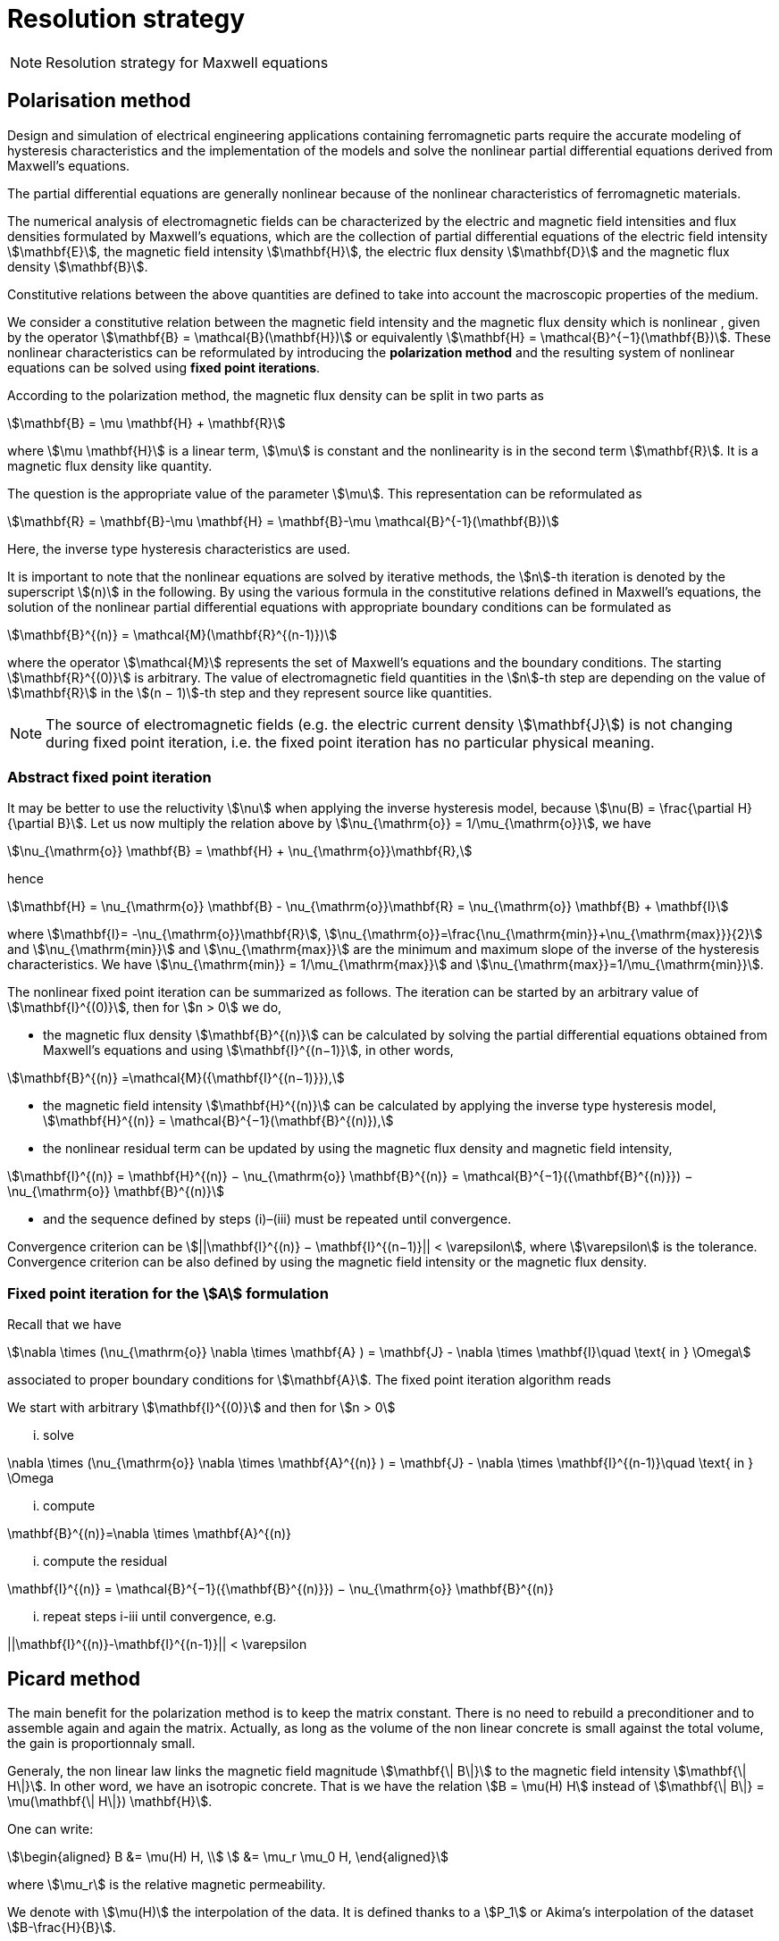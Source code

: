 [[MaxwellStrategyChapter]]
= Resolution strategy

NOTE: Resolution strategy for Maxwell equations

== Polarisation method

Design and simulation of electrical engineering applications containing ferromagnetic parts require the accurate modeling of hysteresis characteristics and the implementation of the models and solve the nonlinear partial differential equations derived from Maxwell’s equations.

The partial differential equations are generally nonlinear because of the nonlinear characteristics of ferromagnetic materials.

The numerical analysis of electromagnetic fields can be characterized by the electric and magnetic field intensities and flux densities formulated by Maxwell’s equations, which are the collection of partial differential equations of the electric field intensity stem:[\mathbf{E}], the magnetic field intensity stem:[\mathbf{H}], the electric flux density stem:[\mathbf{D}] and the magnetic flux density stem:[\mathbf{B}].

Constitutive relations between the above quantities are defined to take into account the macroscopic properties of the medium.

We consider a constitutive relation between the magnetic field intensity and the magnetic flux density which is nonlinear , given by the operator stem:[\mathbf{B} = \mathcal{B}(\mathbf{H})] or equivalently stem:[\mathbf{H} = \mathcal{B}^{−1}(\mathbf{B})]. These nonlinear characteristics can be reformulated by introducing the *polarization method* and the resulting system of nonlinear equations can be solved using *fixed point iterations*.


According to the polarization method, the magnetic flux density can be split in two parts as
[stem]
++++
\mathbf{B} = \mu \mathbf{H} + \mathbf{R}
++++
where stem:[\mu \mathbf{H}] is a linear term, stem:[\mu] is constant and the nonlinearity is in the second term stem:[\mathbf{R}]. It is a magnetic flux density like quantity.

The question is the appropriate value of the parameter stem:[\mu]. This representation can be reformulated as
[stem]
++++
\mathbf{R} = \mathbf{B}-\mu \mathbf{H} = \mathbf{B}-\mu \mathcal{B}^{-1}(\mathbf{B})
++++
Here, the inverse type hysteresis characteristics are used.


It is important to note that the nonlinear equations are solved by iterative methods, the stem:[n]-th iteration is denoted by the superscript stem:[(n)] in the following.
By using the various formula in the constitutive relations defined in Maxwell’s equations, the solution of the nonlinear partial differential equations with appropriate boundary conditions can be formulated as
[stem]
++++
\mathbf{B}^{(n)} = \mathcal{M}(\mathbf{R}^{(n-1)})
++++
where the operator stem:[\mathcal{M}] represents the set of Maxwell’s equations and the boundary conditions. The starting stem:[\mathbf{R}^{(0)}] is arbitrary. The value of electromagnetic field quantities in the stem:[n]-th step are depending on the value of stem:[\mathbf{R}] in the stem:[(n − 1)]-th step and they represent source like quantities.

NOTE: The source of electromagnetic fields (e.g. the electric current density stem:[\mathbf{J}]) is not changing during fixed point iteration, i.e. the fixed point iteration has no particular physical meaning.

=== Abstract fixed point iteration

It may be better to use the reluctivity stem:[\nu] when applying the inverse hysteresis model, because stem:[\nu(B) = \frac{\partial H}{\partial B}].
Let us now multiply the relation above by stem:[\nu_{\mathrm{o}} = 1/\mu_{\mathrm{o}}], we have
[stem]
++++
\nu_{\mathrm{o}} \mathbf{B} = \mathbf{H} + \nu_{\mathrm{o}}\mathbf{R},
++++
hence
[stem]
++++
\mathbf{H} = \nu_{\mathrm{o}} \mathbf{B} - \nu_{\mathrm{o}}\mathbf{R}  = \nu_{\mathrm{o}} \mathbf{B} + \mathbf{I}
++++
where stem:[\mathbf{I}= -\nu_{\mathrm{o}}\mathbf{R}], stem:[\nu_{\mathrm{o}}=\frac{\nu_{\mathrm{min}}+\nu_{\mathrm{max}}}{2}] and stem:[\nu_{\mathrm{min}}] and stem:[\nu_{\mathrm{max}}] are the minimum and maximum slope of the inverse of the hysteresis characteristics.
We have  stem:[\nu_{\mathrm{min}} = 1/\mu_{\mathrm{max}}]  and stem:[\nu_{\mathrm{max}}=1/\mu_{\mathrm{min}}].


The nonlinear fixed point iteration can be summarized as follows.
The iteration can be started by an arbitrary value of stem:[\mathbf{I}^{(0)}], then for stem:[n > 0] we do,

* the magnetic flux density stem:[\mathbf{B}^{(n)}] can be calculated by solving the partial differential equations obtained from Maxwell’s equations and using stem:[\mathbf{I}^{(n−1)}], in other words,

[stem]
++++
\mathbf{B}^{(n)} =\mathcal{M}({\mathbf{I}^{(n−1)}}),
++++

* the magnetic field intensity stem:[\mathbf{H}^{(n)}] can be calculated by applying the inverse type
hysteresis model, stem:[\mathbf{H}^{(n)} = \mathcal{B}^{−1}(\mathbf{B}^{(n)}),]

* the nonlinear residual term can be updated by using the magnetic flux density and
magnetic field intensity,

[stem]
++++
\mathbf{I}^{(n)} = \mathbf{H}^{(n)} − \nu_{\mathrm{o}} \mathbf{B}^{(n)} = \mathcal{B}^{−1}({\mathbf{B}^{(n)}}) − \nu_{\mathrm{o}} \mathbf{B}^{(n)}
++++

* and the sequence defined by steps (i)–(iii) must be repeated until convergence.

Convergence criterion can be stem:[||\mathbf{I}^{(n)} − \mathbf{I}^{(n−1)}|| < \varepsilon], where stem:[\varepsilon] is the tolerance.
Convergence criterion can be also defined by using the magnetic field intensity or the magnetic flux density.

=== Fixed point iteration for the stem:[A] formulation

Recall that we have
[stem]
++++
\nabla \times (\nu_{\mathrm{o}} \nabla \times \mathbf{A} ) = \mathbf{J} - \nabla \times \mathbf{I}\quad \text{ in } \Omega
++++
associated to proper boundary conditions for stem:[\mathbf{A}].
The fixed point iteration algorithm reads

We start with arbitrary stem:[\mathbf{I}^{(0)}] and then for stem:[n > 0]

... solve
[stem]
++++
\nabla \times (\nu_{\mathrm{o}} \nabla \times \mathbf{A}^{(n)} ) = \mathbf{J} - \nabla \times \mathbf{I}^{(n-1)}\quad \text{ in } \Omega
++++
... compute
[stem]
++++
\mathbf{B}^{(n)}=\nabla \times \mathbf{A}^{(n)}
++++
... compute the residual
[stem]
++++
\mathbf{I}^{(n)} = \mathcal{B}^{−1}({\mathbf{B}^{(n)}}) − \nu_{\mathrm{o}} \mathbf{B}^{(n)}
++++
... repeat steps i-iii until convergence, e.g.
[stem]
++++
||\mathbf{I}^{(n)}-\mathbf{I}^{(n-1)}|| < \varepsilon
++++


== Picard method

The main benefit for the polarization method is to keep the matrix constant.
There is no need to rebuild a preconditioner and to assemble again and again the matrix.
Actually, as long as the volume of the non linear concrete is small against the total volume, the gain is proportionnaly small.


Generaly, the non linear law links the magnetic field magnitude stem:[\mathbf{\| B\|}]  to the magnetic field intensity stem:[\mathbf{\| H\|}].
In other word, we have an isotropic concrete.
That is we have the relation stem:[B = \mu(H) H] instead of stem:[\mathbf{\| B\|} = \mu(\mathbf{\| H\|}) \mathbf{H}].

One can write:
[stem]
++++
\begin{aligned}
B &= \mu(H) H, \\
  &= \mu_r \mu_0 H,
\end{aligned}
++++
where stem:[\mu_r] is the relative magnetic permeability.

We denote with stem:[\mu(H)] the interpolation of the data.
It is defined thanks to a stem:[P_1] or Akima's interpolation of the dataset stem:[B-\frac{H}{B}].

The Picard algorithm reads:

Given an initial stem:[\mu_r^{(0)}] chosen arbitrarily:

... solve
[stem]
++++
\nabla \times \left(\frac{1}{\mu_r^{(n)}} \nabla \times \mathbf{A}^{(n)} \right) = \mu_0 \mathbf{J}\quad \text{ in } \Omega
++++
... compute
[stem]
++++
B^{(n)}=\|\nabla \times \mathbf{A}^{(n)}\|
++++
... compute
[stem]
++++
H^{(n)} = \frac{B^{(n)}}{\mu_0 \mu_r^{(n)}}
++++
... compute
[stem]
++++
\mu_r^{(n+1)} = \frac{\mu(H^{(n)})}{\mu_0}
++++
... repeat steps i-iii until convergence, e.g.
[stem]
++++
||\mathbf{B}^{(n)}-\mathbf{B}^{(n-1)}|| < \varepsilon
++++

== Linking Picard to the Polarization

The polarization method has some evident advantages.
Our benchmarks (to come) has shown that algorithm is less robust than the Picard one.

We note here an idea we do not have yet implemented that should circumvent the Polarization problem.

We want to transfer from the right hand side to the matrix the non linearity.
When a criteria we need to define is reached, we construct stem:[\mu_{N}]
[stem]
++++
\begin{aligned}
B &= \mu_0 \mu_{opt} H + I \\
  &= \mu_0 \mu_{N} H \\
\mu_{N} &= \mu_{opt} + \frac{1}{\mu_0} \frac{I}{H}
\end{aligned}
++++
And then we start a new Polarization algorithm with an initial stem:[\mathbf{I}] set to zero.

== Formulations

=== Saddle-point formulation

The first possibility is to add a constraint on the divergence using the Coulomb gauge, stem:[ \nabla \cdot \mathbf{A} = 0 ]. It is managed by a scalar Lagrange multiplier, giving the saddle-point problem:
[stem]
++++
\begin{aligned}
\nabla\times\nu_0\nabla\times\mathbf{A} + \nabla p &= \mathbf{J} - \nabla\times\mathbf{I} &\text{ in } \Omega\\
\nabla\cdot\mathbf{A} &= 0 &\text{ in } \Omega\\
\mathbf{A}\times\mathbf{n} &= \mathbf{A}_D &\text{ on } \partial\Omega\\
p &= 0 &\text{ on } \partial\Omega
\end{aligned}
++++

==== Variational formulation
The variational formulation the consists in finding stem:[(\mathbf{A},p) \in ( X \subset H(\mathrm{curl},\Omega) \times H^1_0(\Omega))] (see link:../Appendix/Notations.adoc[Notations]) such that
[stem]
++++
\begin{aligned}
  &\int_{\Omega}\nu_0(\nabla \times \mathbf{A}) \cdot (\nabla \times \mathbf{v})
    + \int_{\delta \Omega}\nu_0 (\nabla \times \mathbf{A}) \cdot (\mathbf{v} \times \mathbf{n})
    + \int_{\Omega} \mathbf{v} \cdot \nabla p = \int_{\Omega} \mathbf{J} \cdot \mathbf{v}- \int_{\Omega} (\nabla \times \mathbf{I})\cdot \mathbf{v} ~~\forall \mathbf{v}  \in Y \\
  &\int_{\Omega} \mathbf{A} \cdot \nabla q = 0 ~~\forall q \in H^1_0(\Omega)
\end{aligned}
++++

The Dirichlet boundary condition on stem:[\mathbf{A}] imposed on strong form vanishes the boundary term of and the condition is directly taken into account in the definition of the function space stem:[X = H_{\mathbf{A}_D}(\mathrm{curl},\Omega) = \{ \mathbf{v} \in H(\mathrm{curl},\Omega) \mid \mathbf{v} \times \mathbf{n} = \mathbf{A}_D ~\text{on} ~\partial \Omega\}].
The variational formulation then consists in finding stem:[(\mathbf{A},p) \in ( H_{\mathbf{A}_D}(\mathrm{curl},\Omega) \times H^1_0(\Omega))] such that
[stem]
++++
\begin{aligned}
  & \int_{\Omega}\nu_0(\nabla \times \mathbf{A}) \cdot (\nabla \times \mathbf{v})
    + \int_{\Omega} \mathbf{v} \cdot \nabla p = \int_{\Omega} \mathbf{J} \cdot \mathbf{v} - \int_{\Omega} (\nabla \times \mathbf{I})\cdot \mathbf{v}  ~~\forall \mathbf{v} \in H_{0}(\mathrm{curl},\Omega) \\
  & \int_{\Omega} \mathbf{A} \cdot \nabla q = 0 ~~\forall q \in H^1_0(\Omega)
\end{aligned}
++++
We can also impose the Dirichlet boundary conditions on weak form, adding symetrization and penalisation terms and then avoiding to add condition in stem:[X] function space, i.e. stem:[X = H(\mathrm{curl},\Omega)]. As previously, stem:[\gamma] is the penalisation coefficient and stem:[h_s] the mesh size. The variational formulation consists then in finding stem:[\mathbf{A} \in H(\mathrm{curl},\Omega)] such that stem:[\forall (\mathbf{v},q) \in H(\mathrm{curl},\Omega)\times H^1_0(\Omega)]
[stem]
++++
\begin{align}
  \int_{\Omega}\nu(\nabla \times \mathbf{A}) \cdot (\nabla \times \mathbf{v})
  + \int_{\delta \Omega}\nu (\nabla \times \mathbf{A}) \cdot (\mathbf{v} \times \mathbf{n})&\\
  + \int_{\delta \Omega}\nu (\nabla \times \mathbf{v}) \cdot (\mathbf{A} \times \mathbf{n})
  + \int_{\delta \Omega} \frac{\gamma}{h_s} \nu (\mathbf{v} \times \mathbf{n}) \cdot (\mathbf{A} \times \mathbf{n})& \\
  + \int_{\Omega} \mathbf{v} \cdot \nabla p
  &= \int_{\Omega} \mathbf{J} \cdot \mathbf{v}
  - \int_{\Omega} (\nabla \times \mathbf{I})\cdot \mathbf{v}\\
  &+ \int_{\delta \Omega}\nu (\nabla \times \mathbf{v}) \cdot \mathbf{A}_D
  + \int_{\delta \Omega} \frac{\gamma}{h_s} \nu (\mathbf{v} \times \mathbf{n}) \cdot \mathbf{A}_D\\
  \int_{\Omega} \mathbf{A} \cdot \nabla q &= 0
  \end{align}
++++

==== Discretization

Since stem:[\mathbf{A}] must be in stem:[H(\mathrm{curl},\Omega)], we need to use Nédélec elements, see link:../Appendix/Notations.adoc[Notations]. On the strong form, the discrete problem becomes: +
Find stem:[(\mathbf{A}_h,p_h)\in (H_{\mathbf{A}_D,h}(\mathrm{curl},\Omega)\times P_{c,h}^1(\Omega))] such that
[stem]
++++
\begin{aligned}
  & \int_{\Omega}\nu_0(\nabla \times \mathbf{A}_h) \cdot (\nabla \times \mathbf{v}_h)
    + \int_{\Omega} \mathbf{v}_h \cdot \nabla p_h = \int_{\Omega} \mathbf{J} \cdot \mathbf{v}_h - \int_{\Omega} (\nabla \times \mathbf{I})\cdot \mathbf{v}_h  ~~\forall \mathbf{v}_h \in H_{0,h}(\mathrm{curl},\Omega) \\
  & \int_{\Omega} \mathbf{A}_h \cdot \nabla q_h = 0 ~~\forall q_h \in P_{0,c,h}^1(\Omega)
\end{aligned}
++++
On the weak form, the discrete problem becomes: +
Find stem:[(\mathbf{A}_h,p_h)\in (H_{h}(\mathrm{curl},\Omega)\times P_{c,h}^1(\Omega))] such that   stem:[\forall (\mathbf{v}_h,q_h) \in H_h(\mathrm{curl},\Omega)\times P^1_{0,c,h}(\Omega)]
[stem]
++++
\begin{align}
  \int_{\Omega}\nu(\nabla \times \mathbf{A}_h) \cdot (\nabla \times \mathbf{v}_h)
  + \int_{\delta \Omega}\nu (\nabla \times \mathbf{A}_h) \cdot (\mathbf{v}_h \times \mathbf{n})&\\
  + \int_{\delta \Omega}\nu (\nabla \times \mathbf{v}_h) \cdot (\mathbf{A}_h \times \mathbf{n})
  + \int_{\delta \Omega} \frac{\gamma}{h_s} \nu (\mathbf{v}_h \times \mathbf{n}) \cdot (\mathbf{A}_h \times \mathbf{n})& \\
  + \int_{\Omega} \mathbf{v}_h \cdot \nabla p_h
  &= \int_{\Omega} \mathbf{J} \cdot \mathbf{v}_h
  - \int_{\Omega} (\nabla \times \mathbf{I})\cdot \mathbf{v}_h\\
  &+ \int_{\delta \Omega}\nu (\nabla \times \mathbf{v}_h) \cdot \mathbf{A}_D
  + \int_{\delta \Omega} \frac{\gamma}{h_s} \nu (\mathbf{v}_h \times \mathbf{n}) \cdot \mathbf{A}_D\\
  \int_{\Omega} \mathbf{A}_h \cdot \nabla q_h &= 0
  \end{align}
++++


=== Regularized formulation

The second way consists of considering the ungauged problem as a special case of the time harmonic Maxwell's equations.
Then using a Fourier transform, we can write the problem as:
[stem]
++++
\begin{aligned}
\nabla\times\nu_0\nabla\times\mathbf{A} + \varepsilon\mathbf{A} &= \mathbf{J} - \nabla\times\mathbf{I} &\text{ in } \Omega\\
\mathbf{A}\times\mathbf{n} &= \mathbf{A}_D &\text{ on } \partial\Omega
\end{aligned}
++++

==== Variational formulation
The variational formulation obtained consists in finding stem:[\mathbf{A} \in X \subset H(\mathrm{curl},\Omega)] such that
[stem]
++++
\begin{aligned}
  \int_{\Omega}\nu_0(\nabla \times \mathbf{A}) \cdot (\nabla \times \mathbf{v})
  + \int_{\delta \Omega}\nu_0 (\nabla \times \mathbf{A}) \cdot (\mathbf{v} \times \mathbf{n} )
  + \int_{\Omega}\varepsilon \mathbf{A} \cdot \mathbf{v}  = \int_{\Omega} \mathbf{J} \cdot \mathbf{v} - \int_{\Omega} (\nabla \times \mathbf{I}) \cdot \mathbf{v} ~\forall \mathbf{v} \in Y
\end{aligned}
++++
Imposing the Dirichlet boundary condition on strong form, removes the boundary term and the condition is inherent to he function space stem:[X = H(\mathbf{A}_D,\mathrm{curl},\Omega)]. The variational formulation becomes : Find stem:[\mathbf{A} \in H_{\mathbf{A}_D}(\mathrm{curl},\Omega)] such that
[stem]
++++
\begin{aligned}
  \int_{\Omega}\nu_0(\nabla \times \mathbf{A}) \cdot (\nabla \times \mathbf{v})
  + \int_{\Omega}\varepsilon \mathbf{A} \cdot \mathbf{v}  = \int_{\Omega} \mathbf{J} \cdot \mathbf{v} - \int_{\Omega} (\nabla \times \mathbf{I}) \cdot \mathbf{v} \quad \forall \mathbf{v} \in H_{0}(\mathrm{curl},\Omega)
\end{aligned}
++++
We can also impose the Dirichlet boundary conditions on weak form, adding symetrization and penalisation terms and then avoiding to add condition in stem:[X] function space, i.e. stem:[X = H(\mathrm{curl},\Omega)]. As previously, stem:[\gamma] is the penalisation coefficient and stem:[h_s] the mesh size. The variational formulation consists then in finding stem:[\mathbf{A} \in H(\mathrm{curl},\Omega)] such that stem:[\forall \mathbf{v} \in H(\mathrm{curl},\Omega)]
[stem]
++++
\begin{align*}
  \int_{\Omega}\nu(\nabla \times \mathbf{A}) \cdot (\nabla \times \mathbf{v})
  + \int_{\delta \Omega}\nu (\nabla \times \mathbf{A}) \cdot (\mathbf{v} \times \mathbf{n} )&\\
  + \int_{\delta \Omega}\nu (\nabla \times \mathbf{v}) \cdot (\mathbf{A} \times \mathbf{n} )
  + \int_{\delta \Omega} \frac{\gamma}{h_s} \nu  (\mathbf{v} \times \mathbf{n} ) \cdot (\mathbf{A} \times \mathbf{n} )&\\
  + \int_{\Omega}\alpha \mathbf{A} \cdot \mathbf{v}
  &= \int_{\Omega} \mathbf{J} \cdot \mathbf{v}
  - \int_{\Omega} (\nabla \times \mathbf{I}) \cdot \mathbf{v} \\
  &+ \int_{\delta \Omega}\nu (\nabla \times \mathbf{v}) \cdot \mathbf{A}_D
  + \int_{\delta \Omega} \frac{\gamma}{h_s} \nu  (\mathbf{v} \times \mathbf{n} ) \cdot \mathbf{A}_D
\end{align*}
++++

==== Discretization
On strong form, the discrete problem is: find stem:[\mathbf{A}_h\in H_{\mathbf{A}_D,h}(\mathrm{curl},\Omega)] such that
[stem]
++++
\begin{aligned}
  \int_{\Omega}\nu_0(\nabla \times \mathbf{A}_h) \cdot (\nabla \times \mathbf{v}_h)
  + \int_{\Omega}\varepsilon \mathbf{A}_h \cdot \mathbf{v}_h  = \int_{\Omega} \mathbf{J} \cdot \mathbf{v}_h - \int_{\Omega} (\nabla \times \mathbf{I}) \cdot \mathbf{v}_h \quad \forall \mathbf{v}_h \in H_{0,h}(\mathrm{curl},\Omega)
\end{aligned}
++++
On weak form, the discrete problem is : find stem:[\mathbf{A}_h\in H(\mathrm{curl},\Omega)] such that stem:[\forall \mathbf{v}_h \in H(\mathrm{curl},\Omega)]
[stem]
++++
\begin{align}
  \int_{\Omega}\nu(\nabla \times \mathbf{A}_h) \cdot (\nabla \times \mathbf{v}_h)
  + \int_{\delta \Omega}\nu (\nabla \times \mathbf{A}_h) \cdot (\mathbf{v}_h \times \mathbf{n} )&\\
  + \int_{\delta \Omega}\nu (\nabla \times \mathbf{v}_h) \cdot (\mathbf{A}_h \times \mathbf{n} )
  + \int_{\delta \Omega} \frac{\gamma}{h_s} \nu  (\mathbf{v}_h \times \mathbf{n} ) \cdot (\mathbf{A}_h \times \mathbf{n} )& \\
  + \int_{\Omega}\alpha \mathbf{A}_h \cdot \mathbf{v}_h
  &= \int_{\Omega} \mathbf{J} \cdot \mathbf{v}_h
  - \int_{\Omega} (\nabla \times \mathbf{I}) \cdot \mathbf{v}_h \\
  &+ \int_{\delta \Omega}\nu (\nabla \times \mathbf{v}_h) \cdot \mathbf{A}_D
  + \int_{\delta \Omega} \frac{\gamma}{h_s} \nu  (\mathbf{v}_h \times \mathbf{n} ) \cdot \mathbf{A}_D
\end{align}
++++

== Solver and Preconditionner

There are many methods available to solve the saddle-point formulation, using iterative solvers.
Considering the number of non zero entries in the matrix to inverse due to the use of edge based finite elements, this method proves to be inefficient for this problem.

A block diagonal preconditioning approach for the time-harmonic Maxwell equations is introduced in link:{biblio}#Greif07[Greif-Schötzau].
Combined with a nodal auxiliary space preconditioning technique proposed in link:{biblio}#Xu07[Hiptmair-Xu] specifically designed for stem:[H(\mathrm{curl})]-conforming finite element, this method gives attractive performance results detailed in link:{biblio}#Li2010[Li].

This section describes the main ingredients of preconditioning method introduced in link:{biblio}#Li2010[Li].
Based on the saddle point formulation, the magnetostatic problem reads on the form stem:[\mathcal{K} \mathbf{x} = \mathbf{b}]
[stem]
++++
\underbrace{
    \begin{pmatrix}
      \mathcal{A} & \mathcal{B}^{T} \\
      \mathcal{B} & 0
    \end{pmatrix}
  }_{\mathcal{K}}
  \underbrace{
    \begin{pmatrix}
      \mathbf{A} \\
      p
    \end{pmatrix}
  }_{x}
  =
  \underbrace{
  \begin{pmatrix}
      \mathbf{f} \\
      0
    \end{pmatrix}
  }_{b}
++++

The solving of this system is performed at two solver "levels". An outer solver dealing with the resolution of the previous system with the block diagonal preconditioner link:{biblio}#Greif07[Greif-Schötzau], and an inner solver dealing with the application of auxiliary space preconditioning technique link:{biblio}#Xu07[Hiptmair-Xu] to the first block of the latter.

=== Outer solver

The block diagonal preconditioner proposed in link:{biblio}#Greif07[Greif-Schötzau] consists in
[stem]
++++
  \mathcal{P}_{\mathcal{M},\mathcal{L}} =
  \begin{pmatrix}
      \mathcal{P}_{\mathcal{M}} & 0 \\
      0 & \mathcal{L}
    \end{pmatrix}
++++
where
[stem]
++++
  \mathcal{P}_{\mathcal{M}} = \mathcal{A} + \mathcal{M} ~\text{with} ~\mathcal{M}_{i,j} = \displaystyle{ \int_{\Omega} \psi_j \cdot \psi_i },  ~~1 \leqslant i,j \leqslant n
++++
and stem:[\mathcal{L}] the scalar Laplacian on stem:[Q_h] defined as
[stem]
++++
  \mathcal{L} = \displaystyle{ \int_{\Omega} \nabla \phi_j \cdot \nabla \phi_i }, ~~1 \leqslant i,j \leqslant m
++++

The outer solver for stem:[\mathcal{K}\mathbf{x}=\mathbf{b}] is a preconditioned MINRES, using previously defined stem:[\mathcal{P}_{\mathcal{M},\mathcal{L}}] as preconditioner.
The linear system to solve then reads stem:[\mathcal{P}_{\mathcal{M},\mathcal{L}} ~\mathcal{K} \mathbf{x} = \mathcal{P}_{\mathcal{M},\mathcal{L}} ~\mathbf{b}]
[stem]
++++
    \underbrace{
    \begin{pmatrix}
      \mathcal{P}_{\mathcal{M}} & 0 \\
      0 & \mathcal{L}
    \end{pmatrix}
  }_{\mathcal{P}_{\mathcal{M},\mathcal{L}}}
  \underbrace{
    \begin{pmatrix}
      \mathbf{v} \\
      q
    \end{pmatrix}
  }_{x_{out}}
  =
  \underbrace{
    \begin{pmatrix}
      \mathbf{c} \\
      d
    \end{pmatrix}
  }_{b_{out}}
++++

This linear system is solved block by block, using subspace solvers. The block stem:[(1,1)] consists in the linear system
[stem]
++++
  \mathcal{P}_{\mathcal{M}} \mathbf{v} = \mathbf{c}
++++
and the block stem:[(2,2)] is the linear system
[stem]
++++
  \mathcal{L} q = d
++++

The resolution of both systems gives the solution stem:[(\mathbf{v},q)] from which we conclude current MINRES iteration updating stem:[\mathbf{x}] in stem:[\mathcal{K}\mathbf{x}=\mathbf{b}].
The same process can then applied for each MINRES iteration, until convergence.

While the solving of the scalar elliptic problem stem:[\mathcal{L} q = d] can be efficiently performed with standard methods, the  stem:[H(\mathrm{curl})]-conforming linear system stem:[\mathcal{P}_{\mathcal{M}} \mathbf{v} = \mathbf{c}] of the outer problem is more tricky.
This bottleneck can be overcomed using a second level of preconditioning, applying the effective auxiliary space preconditioning method \cite{HiptmairXu} to the inner problem stem:[\mathcal{P}_{\mathcal{M}} \mathbf{v} = \mathbf{c}].

=== Inner solver

The preconditioning method proposed in cite:[HiptmairXu] is used to solve the linear system stem:[\mathcal{P}_{\mathcal{M}} \mathbf{v} = \mathbf{c}].

This system is solved using a preconditioned conjugate gradient (CG) and then reads stem:[\mathcal{P}_{V} \mathcal{P}_{\mathcal{M}} \mathbf{v} = \mathcal{P}_{V} \mathbf{c}], where stem:[\mathcal{P}_{V}] is the preconditioner to be descibed.
The linear system to solve then becomes
[stem]
++++
  \mathcal{P}_{V} \mathbf{w} = \mathbf{r}
++++

The preconditioner stem:[\mathcal{P}_{V}] is defined such that
[stem]
++++
  \mathcal{P}_{V}^{-1} = diag(\mathcal{P}_{\mathcal{M}})^{-1} + P(\bar{\mathcal{L}} + \bar{\mathcal{Q}})^{-1}P^{T} + C(\bar{\mathcal{L}}^{-1})C^{T}
++++

where
[stem]
++++
\bar{\mathcal{L}} = \frac{1}{\mu} diag(\mathcal{L},\mathcal{L},\mathcal{L})
++++
and
[stem]
++++
  \bar{\mathcal{Q}} = diag(\mathcal{M},\mathcal{M},\mathcal{M})
++++

The matrix stem:[C] is composed by the coefficients of the gradient of stem:[Q_h] basis functions stem:[\phi_j] in the stem:[H(\mathrm{curl})]-conforming space stem:[V_h]
[stem]
++++
  C = \{ C_{i,j} \} ~1 \leqslant i \leqslant n, ~1 \leqslant j \leqslant m ~\text{such that} ~ \nabla \phi_j = \sum \limits_{i=1}^{n} C_{i,j} \psi_i ~1 \leqslant j \leqslant m
++++
and the matrix stem:[P] is the nodal interpolation operator stem:[\Pi_{h}^{\mathrm{curl}}] from stem:[Q_h^3] to stem:[V_h].

From the definition of stem:[\mathcal{P}_V], the linear system stem:[\mathcal{P}_{V} \mathbf{w} = \mathbf{r}] gives
[stem]
++++
  \mathbf{w} = diag(\mathcal{P}_{\mathcal{M}})^{-1} \mathbf{r} + P\mathbf{y} + C \mathbf{z}
  ~~\text{with} ~\mathbf{y} = (\bar{\mathcal{L}} + \bar{\mathcal{Q}})^{-1}P^{T}\mathbf{r}
  ~~\text{and} ~\mathbf{z} = \bar{\mathcal{L}}^{-1} C^{T} \mathbf{r}
++++

The terms stem:[\mathbf{y}] and stem:[\mathbf{z}] are computed by solving two linear systems
[stem]
++++
\begin{align}
   & (\bar{\mathcal{L}} + \bar{\mathcal{Q}}) \mathbf{y} = P^{T}\mathbf{r} \\
   & \mathcal{L} \mathbf{z} = C^{T} \mathbf{r}
\end{align}
++++

Then, stem:[\mathbf{w}] can be updated by solving both systems which solves the linear system stem:[\mathcal{P}_{\mathcal{M}} \mathbf{v} = \mathbf{c}].

